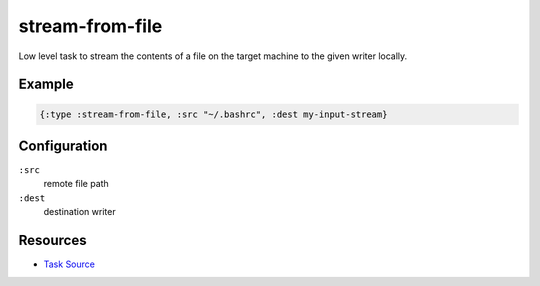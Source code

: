 stream-from-file
======================================================

Low level task to stream the contents of a file on the target machine
to the given writer locally.

Example
~~~~~~~

.. code-block:: clojure

   {:type :stream-from-file, :src "~/.bashrc", :dest my-input-stream}

Configuration
~~~~~~~~~~~~~

``:src``
  remote file path

``:dest``
  destination writer


Resources
~~~~~~~~~

- `Task Source`_

.. _Task Source: https://github.com/matross/matross/blob/master/plugins/matross/tasks/stream_from_file.clj
